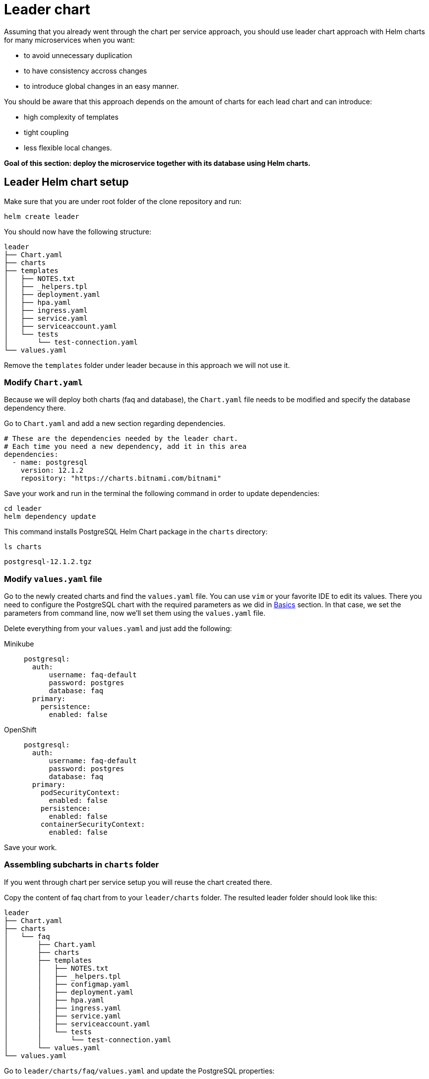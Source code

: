 = Leader chart

Assuming that you already went through the chart per service approach, you should use leader chart approach with Helm charts for many microservices when you want:

• to avoid unnecessary duplication
• to have consistency accross changes
• to introduce global changes in an easy manner.

You should be aware that this approach depends on the amount of charts for each lead chart and can introduce:

• high complexity of templates
• tight coupling
• less flexible local changes.

**Goal of this section: deploy the microservice together with its database using Helm charts.**

== Leader Helm chart setup

Make sure that you are under root folder of the clone repository and run:

[.console-input]
[source, bash, subs="attributes+,+macros"]
----
helm create leader
----

You should now have the following structure:

[.console-input]
[source, bash, subs="attributes+,+macros"]
----
leader
├── Chart.yaml
├── charts
├── templates
│   ├── NOTES.txt
│   ├── _helpers.tpl
│   ├── deployment.yaml
│   ├── hpa.yaml
│   ├── ingress.yaml
│   ├── service.yaml
│   ├── serviceaccount.yaml
│   └── tests
│       └── test-connection.yaml
└── values.yaml
----

Remove the `templates` folder under leader because in this approach we will not use it.

=== Modify `Chart.yaml`

Because we will deploy both charts (faq and database), the `Chart.yaml` file
needs to be modified and specify the database dependency there.

Go to `Chart.yaml` and add a new section regarding dependencies.

[.console-input]
[source, yaml, subs="attributes+,+macros"]
----
# These are the dependencies needed by the leader chart.
# Each time you need a new dependency, add it in this area
dependencies:
  - name: postgresql
    version: 12.1.2
    repository: "https://charts.bitnami.com/bitnami"
----

Save your work and run in the terminal the following command in order to update dependencies:

[.console-input]
[source,  bash, subs="attributes+,+macros"]
----
cd leader
helm dependency update
----

This command installs PostgreSQL Helm Chart package in the `charts` directory:

[.console-input]
[source,  bash, subs="attributes+,+macros"]
----
ls charts
----

[.console-output]
[source,  bash, subs="attributes+,+macros"]
----
postgresql-12.1.2.tgz
----

=== Modify `values.yaml` file

Go to the newly created charts and find the `values.yaml` file.
You can use `vim` or your favorite IDE to edit its values.
There you need to configure the PostgreSQL chart with the required parameters as we did in xref:basics.adoc[Basics] section.
In that case, we set the parameters from command line, now we'll set them using the `values.yaml` file.

Delete everything from your `values.yaml` and just add the following:

[tabs]
====	
Minikube::
+
--
[.console-input]
[source, yaml, subs="attributes+,+macros"]
----
postgresql:
  auth:
      username: faq-default
      password: postgres
      database: faq
  primary:
    persistence:
      enabled: false
----
--
OpenShift::
+
--
[.console-input]
[source, yaml, subs="attributes+,+macros"]
----
postgresql:
  auth:
      username: faq-default
      password: postgres
      database: faq
  primary:
    podSecurityContext:
      enabled: false
    persistence:
      enabled: false
    containerSecurityContext:
      enabled: false
----
--
====

Save your work.

=== Assembling subcharts in `charts` folder

If you went through chart per service setup you will reuse the chart created there.

Copy the content of faq chart from to your `leader/charts` folder.
The resulted leader folder should look like this:

[.console-input]
[source, bash, subs="attributes+,+macros"]
----
leader
├── Chart.yaml
├── charts
│   └── faq
│       ├── Chart.yaml
│       ├── charts
│       ├── templates
│       │   ├── NOTES.txt
│       │   ├── _helpers.tpl
│       │   ├── configmap.yaml
│       │   ├── deployment.yaml
│       │   ├── hpa.yaml
│       │   ├── ingress.yaml
│       │   ├── service.yaml
│       │   ├── serviceaccount.yaml
│       │   └── tests
│       │       └── test-connection.yaml
│       └── values.yaml
└── values.yaml
----

Go to `leader/charts/faq/values.yaml` and update the PostgreSQL properties:

[.console-input]
[source, yaml, subs="attributes+,+macros"]
----
postgresql:
  server: leader-postgresql
  postgresqlUsername: faq-default
  secretName: leader-postgresql
  secretKey: password
----

=== Deploy the leader charts
Install your charts by using:

[.console-input]
[source, bash, subs="attributes+,+macros"]
----
$ helm install leader ./leader
$ helm status leader
----

You can validate the installation via:

[.console-input]
[source,bash,subs="attributes+,+macros"]
----
helm list 
helm get all leader
----

If you worked locally, please run the following commands:

[.console-input]
[source,bash,subs="attributes+,+macros"]
----
export APP=$(minikube service leader-faq --url -n dev)
curl '$APP/ask/CEE' -H 'accept: application/json'
----

*Congratulations*, you have installed the application with just one command!


